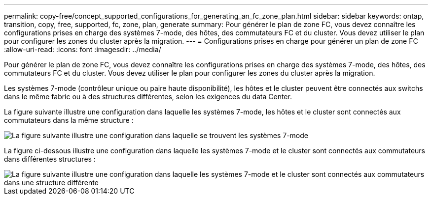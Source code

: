 ---
permalink: copy-free/concept_supported_configurations_for_generating_an_fc_zone_plan.html 
sidebar: sidebar 
keywords: ontap, transition, copy, free, supported, fc, zone, plan, generate 
summary: Pour générer le plan de zone FC, vous devez connaître les configurations prises en charge des systèmes 7-mode, des hôtes, des commutateurs FC et du cluster. Vous devez utiliser le plan pour configurer les zones du cluster après la migration. 
---
= Configurations prises en charge pour générer un plan de zone FC
:allow-uri-read: 
:icons: font
:imagesdir: ../media/


[role="lead"]
Pour générer le plan de zone FC, vous devez connaître les configurations prises en charge des systèmes 7-mode, des hôtes, des commutateurs FC et du cluster. Vous devez utiliser le plan pour configurer les zones du cluster après la migration.

Les systèmes 7-mode (contrôleur unique ou paire haute disponibilité), les hôtes et le cluster peuvent être connectés aux switchs dans le même fabric ou à des structures différentes, selon les exigences du data Center.

La figure suivante illustre une configuration dans laquelle les systèmes 7-mode, les hôtes et le cluster sont connectés aux commutateurs dans la même structure :

image::../media/delete_me_fc_zone_config1.gif[La figure suivante illustre une configuration dans laquelle se trouvent les systèmes 7-mode,hosts,and cluster are connected to the switches in the same fabric]

La figure ci-dessous illustre une configuration dans laquelle les systèmes 7-mode et le cluster sont connectés aux commutateurs dans différentes structures :

image::../media/delete_me_fc_zone_config2.gif[La figure suivante illustre une configuration dans laquelle les systèmes 7-mode et le cluster sont connectés aux commutateurs dans une structure différente]
